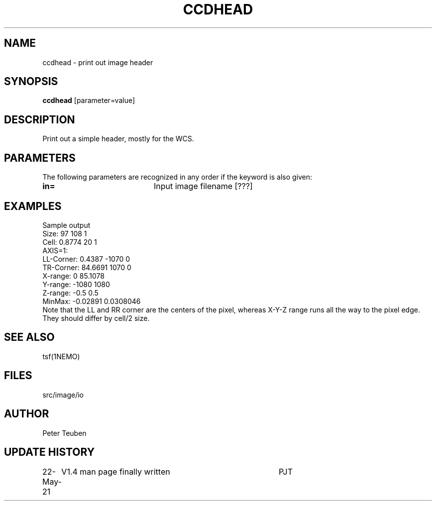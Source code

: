 .TH CCDHEAD 1NEMO "22 May 2021"

.SH "NAME"
ccdhead \- print out image header

.SH "SYNOPSIS"
\fBccdhead\fP [parameter=value]

.SH "DESCRIPTION"
Print out a simple header, mostly for the WCS.

.SH "PARAMETERS"
The following parameters are recognized in any order if the keyword
is also given:
.TP 20
\fBin=\fP
Input image filename [???]    

.SH "EXAMPLES"
Sample output
.nf
Size:      97 108 1
Cell:      0.8774 20 1
AXIS=1:
LL-Corner: 0.4387 -1070 0
TR-Corner: 84.6691 1070 0
X-range:   0 85.1078
Y-range:   -1080 1080
Z-range:   -0.5 0.5
MinMax:    -0.02891 0.0308046
.fi
Note that the LL and RR corner are the centers of the pixel, whereas X-Y-Z range runs all the way to the
pixel edge. They should differ by cell/2 size.

.SH "SEE ALSO"
tsf(1NEMO)

.SH "FILES"
src/image/io

.SH "AUTHOR"
Peter Teuben

.SH "UPDATE HISTORY"
.nf
.ta +1.0i +4.0i
22-May-21	V1.4 man page finally written	PJT
.fi
